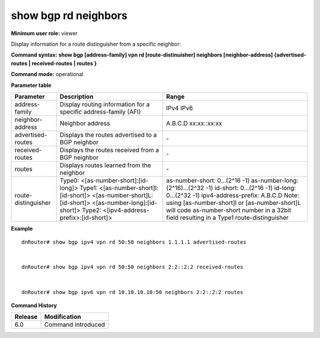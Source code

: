 show bgp rd neighbors
----------------------

**Minimum user role:** viewer

Display information for a route distinguisher from a specific neighbor:



**Command syntax: show bgp [address-family] vpn rd [route-distinuisher] neighbors [neighbor-address] {advertised-routes \| received-routes \| routes }**

**Command mode:** operational


..
	**Internal Note**

	- ip-address/prefix - route in the bgp routing table to display

	- tags - display bgp tags for prefixes

**Parameter table**

+---------------------+-------------------------------------------------------------------------------------------------------------------------------------------------------------------+-------------------------------------------------------------------------------------------------------------------------------------------------+
| Parameter           | Description                                                                                                                                                       | Range                                                                                                                                           |
+=====================+===================================================================================================================================================================+=================================================================================================================================================+
| address-family      | Display routing information for a specific address-family (AFI)                                                                                                   | IPv4                                                                                                                                            |
|                     |                                                                                                                                                                   | IPv6                                                                                                                                            |
+---------------------+-------------------------------------------------------------------------------------------------------------------------------------------------------------------+-------------------------------------------------------------------------------------------------------------------------------------------------+
| neighbor-address    | Neighbor address                                                                                                                                                  | A.B.C.D                                                                                                                                         |
|                     |                                                                                                                                                                   | xx:xx::xx:xx                                                                                                                                    |
+---------------------+-------------------------------------------------------------------------------------------------------------------------------------------------------------------+-------------------------------------------------------------------------------------------------------------------------------------------------+
| advertised-routes   | Displays the routes advertised to a BGP neighbor                                                                                                                  | \-                                                                                                                                              |
+---------------------+-------------------------------------------------------------------------------------------------------------------------------------------------------------------+-------------------------------------------------------------------------------------------------------------------------------------------------+
| received-routes     | Displays the routes received from a BGP neighbor                                                                                                                  | \-                                                                                                                                              |
+---------------------+-------------------------------------------------------------------------------------------------------------------------------------------------------------------+-------------------------------------------------------------------------------------------------------------------------------------------------+
| routes              | Displays routes learned from the neighbor                                                                                                                         | \-                                                                                                                                              |
+---------------------+-------------------------------------------------------------------------------------------------------------------------------------------------------------------+-------------------------------------------------------------------------------------------------------------------------------------------------+
| route-distinguisher | Type0:                                                                                                                                                            | as-number-short: 0…(2^16 -1)                                                                                                                    |
|                     | <[as-number-short]:[id-long]>                                                                                                                                     | as-number-long: (2^16)…(2^32 -1)                                                                                                                |
|                     | Type1:                                                                                                                                                            | id-short: 0…(2^16 -1)                                                                                                                           |
|                     | <[as-number-short]l: [id-short]>                                                                                                                                  | id-long: 0…(2^32 -1)                                                                                                                            |
|                     | <[as-number-short]L:[id-short]>                                                                                                                                   | ipv4-address-prefix: A.B.C.D                                                                                                                    |
|                     | <[as-number-long]:[id-short]>                                                                                                                                     | Note: using [as-number-short]l or [as-number-short]L will code as-number-short number in a 32bit field resulting in a Type1 route-distinguisher |
|                     | Type2:                                                                                                                                                            |                                                                                                                                                 |
|                     | <[ipv4-address-prefix>:[id-short]>                                                                                                                                |                                                                                                                                                 |
+---------------------+-------------------------------------------------------------------------------------------------------------------------------------------------------------------+-------------------------------------------------------------------------------------------------------------------------------------------------+

**Example**
::

	dnRouter# show bgp ipv4 vpn rd 50:50 neighbors 1.1.1.1 advertised-routes


	dnRouter# show bgp ipv4 vpn rd 50:50 neighbors 2:2::2:2 received-routes


	dnRouter# show bgp ipv6 vpn rd 10.10.10.10:50 neighbors 2:2::2:2 routes



.. **Help line:** show bgp ipv4 routes

**Command History**

+---------+--------------------+
| Release | Modification       |
+=========+====================+
| 6.0     | Command introduced |
+---------+--------------------+
